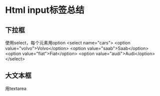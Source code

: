 * Html input标签总结
** 下拉框
   使用select，每个元素用option
   <select name="cars">
    <option value="volvo">Volvo</option>
    <option value="saab">Saab</option>
    <option value="fiat">Fiat</option>
    <option value="audi">Audi</option>
  </select>

** 大文本框
   用textarea
